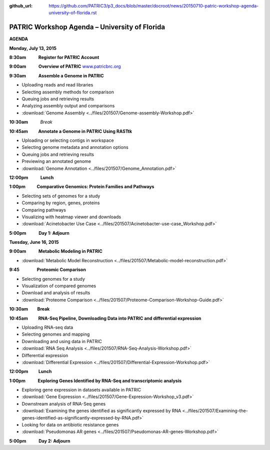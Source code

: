 :github_url: https://github.com/PATRIC3/p3_docs/blob/master/docroot/news/20150710-patric-workshop-agenda-university-of-florida.rst

==============================================
PATRIC Workshop Agenda – University of Florida
==============================================

.. feed-entry::
   :date: 2015-07-10

**AGENDA**

**Monday, July 13, 2015**

**8:30am            Register for PATRIC Account**

**9:00am            Overview of PATRIC**
`www.patricbrc.org <http://www.patricbrc.org/>`__

**9:30am            Assemble a Genome in PATRIC**                        

-  Uploading reads and read libraries
-  Selecting assembly methods for comparison
-  Queuing jobs and retrieving results
-  Analyzing assembly output and comparisons
-  :download:`Genome Assembly <../files/201507/Genome-assembly-Workshop.pdf>`

**10:30am**          *Break*

**10:45am          Annotate a Genome in PATRIC Using RASTtk**

-  Uploading or selecting contigs in workspace
-  Selecting genome metadata and annotation options
-  Queuing jobs and retrieving results
-  Previewing an annotated genome
-  :download:`Genome Annotation <../files/201507/Genome_Annotation.pdf>`

**12:00pm**          **Lunch**

**1:00pm           Comparative Genomics: Protein Families and Pathways**

-  Selecting sets of genomes for a study
-  Comparing by region, genes, proteins
-  Comparing pathways
-  Visualizing with heatmap viewer and downloads
-  :download:`Acinetobacter Use Case <../files/201507/Acinetobacter-use-case_Workshop.pdf>`

**5:00pm            Day 1: Adjourn**

**Tuesday, June 16, 2015**

**9:00am            Metabolic Modeling in PATRIC**

-  :download:`Metabolic Model Reconstruction <../files/201507/Metabolic-model-reconstruction.pdf>`

**9:45                 Proteomic Comparison**

-  Selecting genomes for a study
-  Visualization of compared genomes
-  Download and analysis of results
-  :download:`Proteome Comparison <../files/201507/Proteome-Comparison-Workshop-Guide.pdf>`

**10:30am         Break**

**10:45am          RNA-Seq Pipeline, Downloading Data into PATRIC and differential expression**

-  Uploading RNA-seq data
-  Selecting genomes and mapping
-  Downloading and using data in PATRIC
-  :download:`RNA Seq Analysis <../files/201507/RNA-Seq-Analysis-Workshop.pdf>`
-  Differential expression
-  :download:`Differential Expression <../files/201507/Differential-Expression-Workshop.pdf>`

**12:00pm          Lunch**

**1:00pm            Exploring Genes Identified by RNA-Seq and transcriptomic analysis**

-  Exploring gene expression in datasets available in PATRIC
-  :download:`Gene Expression <../files/201507/Gene-Expression-Workshop_v3.pdf>`
-  Downstream analysis of RNA-Seq genes
-  :download:`Examining the genes identified as significantly expressed by RNA <../files/201507/Examining-the-genes-identified-as-significantly-expressed-by-RNA.pdf>`
-  Looking for data on antibiotic resistance genes
-  :download:`Pseudomonas AR genes <../files/201507/Pseudomonas-AR-genes-Workshop.pdf>`

**5:00pm            Day 2: Adjourn**
